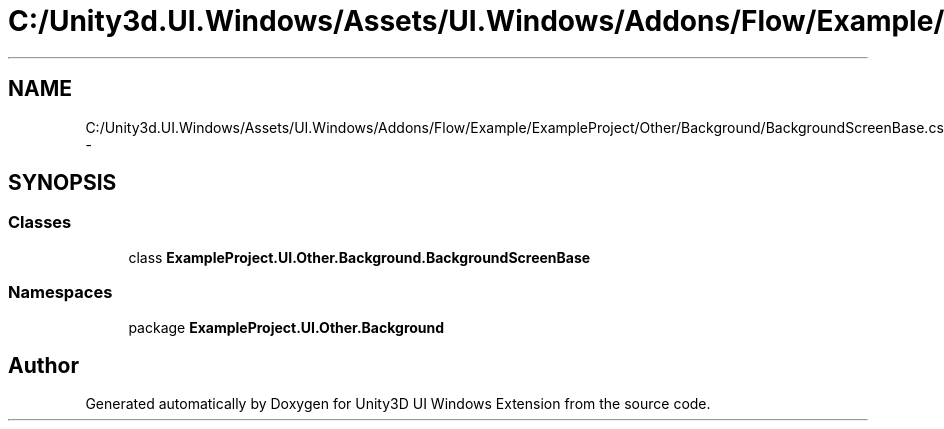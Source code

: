 .TH "C:/Unity3d.UI.Windows/Assets/UI.Windows/Addons/Flow/Example/ExampleProject/Other/Background/BackgroundScreenBase.cs" 3 "Fri Apr 3 2015" "Version version 0.8a" "Unity3D UI Windows Extension" \" -*- nroff -*-
.ad l
.nh
.SH NAME
C:/Unity3d.UI.Windows/Assets/UI.Windows/Addons/Flow/Example/ExampleProject/Other/Background/BackgroundScreenBase.cs \- 
.SH SYNOPSIS
.br
.PP
.SS "Classes"

.in +1c
.ti -1c
.RI "class \fBExampleProject\&.UI\&.Other\&.Background\&.BackgroundScreenBase\fP"
.br
.in -1c
.SS "Namespaces"

.in +1c
.ti -1c
.RI "package \fBExampleProject\&.UI\&.Other\&.Background\fP"
.br
.in -1c
.SH "Author"
.PP 
Generated automatically by Doxygen for Unity3D UI Windows Extension from the source code\&.
